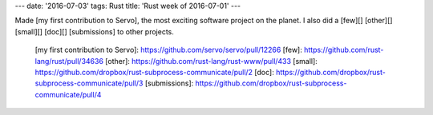 ---
date: '2016-07-03'
tags: Rust
title: 'Rust week of 2016-07-01'
---

Made [my first contribution to Servo], the most exciting software
project on the planet. I also did a [few][] [other][] [small][] [doc][]
[submissions] to other projects.

  [my first contribution to Servo]: https://github.com/servo/servo/pull/12266
  [few]: https://github.com/rust-lang/rust/pull/34636
  [other]: https://github.com/rust-lang/rust-www/pull/433
  [small]: https://github.com/dropbox/rust-subprocess-communicate/pull/2
  [doc]: https://github.com/dropbox/rust-subprocess-communicate/pull/3
  [submissions]: https://github.com/dropbox/rust-subprocess-communicate/pull/4
